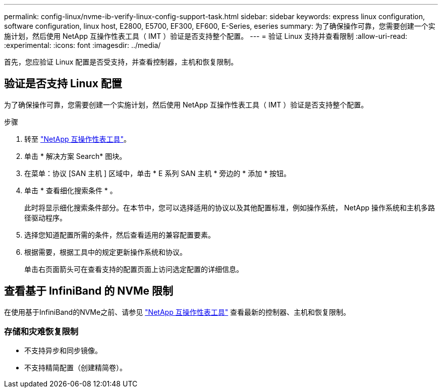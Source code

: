 ---
permalink: config-linux/nvme-ib-verify-linux-config-support-task.html 
sidebar: sidebar 
keywords: express linux configuration, software configuration, linux host, E2800, E5700, EF300, EF600, E-Series, eseries 
summary: 为了确保操作可靠，您需要创建一个实施计划，然后使用 NetApp 互操作性表工具（ IMT ）验证是否支持整个配置。 
---
= 验证 Linux 支持并查看限制
:allow-uri-read: 
:experimental: 
:icons: font
:imagesdir: ../media/


[role="lead"]
首先，您应验证 Linux 配置是否受支持，并查看控制器，主机和恢复限制。



== 验证是否支持 Linux 配置

为了确保操作可靠，您需要创建一个实施计划，然后使用 NetApp 互操作性表工具（ IMT ）验证是否支持整个配置。

.步骤
. 转至 https://mysupport.netapp.com/matrix["NetApp 互操作性表工具"^]。
. 单击 * 解决方案 Search* 图块。
. 在菜单：协议 [SAN 主机 ] 区域中，单击 * E 系列 SAN 主机 * 旁边的 * 添加 * 按钮。
. 单击 * 查看细化搜索条件 * 。
+
此时将显示细化搜索条件部分。在本节中，您可以选择适用的协议以及其他配置标准，例如操作系统， NetApp 操作系统和主机多路径驱动程序。

. 选择您知道配置所需的条件，然后查看适用的兼容配置要素。
. 根据需要，根据工具中的规定更新操作系统和协议。
+
单击右页面箭头可在查看支持的配置页面上访问选定配置的详细信息。





== 查看基于 InfiniBand 的 NVMe 限制

在使用基于InfiniBand的NVMe之前、请参见 https://mysupport.netapp.com/matrix["NetApp 互操作性表工具"^] 查看最新的控制器、主机和恢复限制。



=== 存储和灾难恢复限制

* 不支持异步和同步镜像。
* 不支持精简配置（创建精简卷）。

